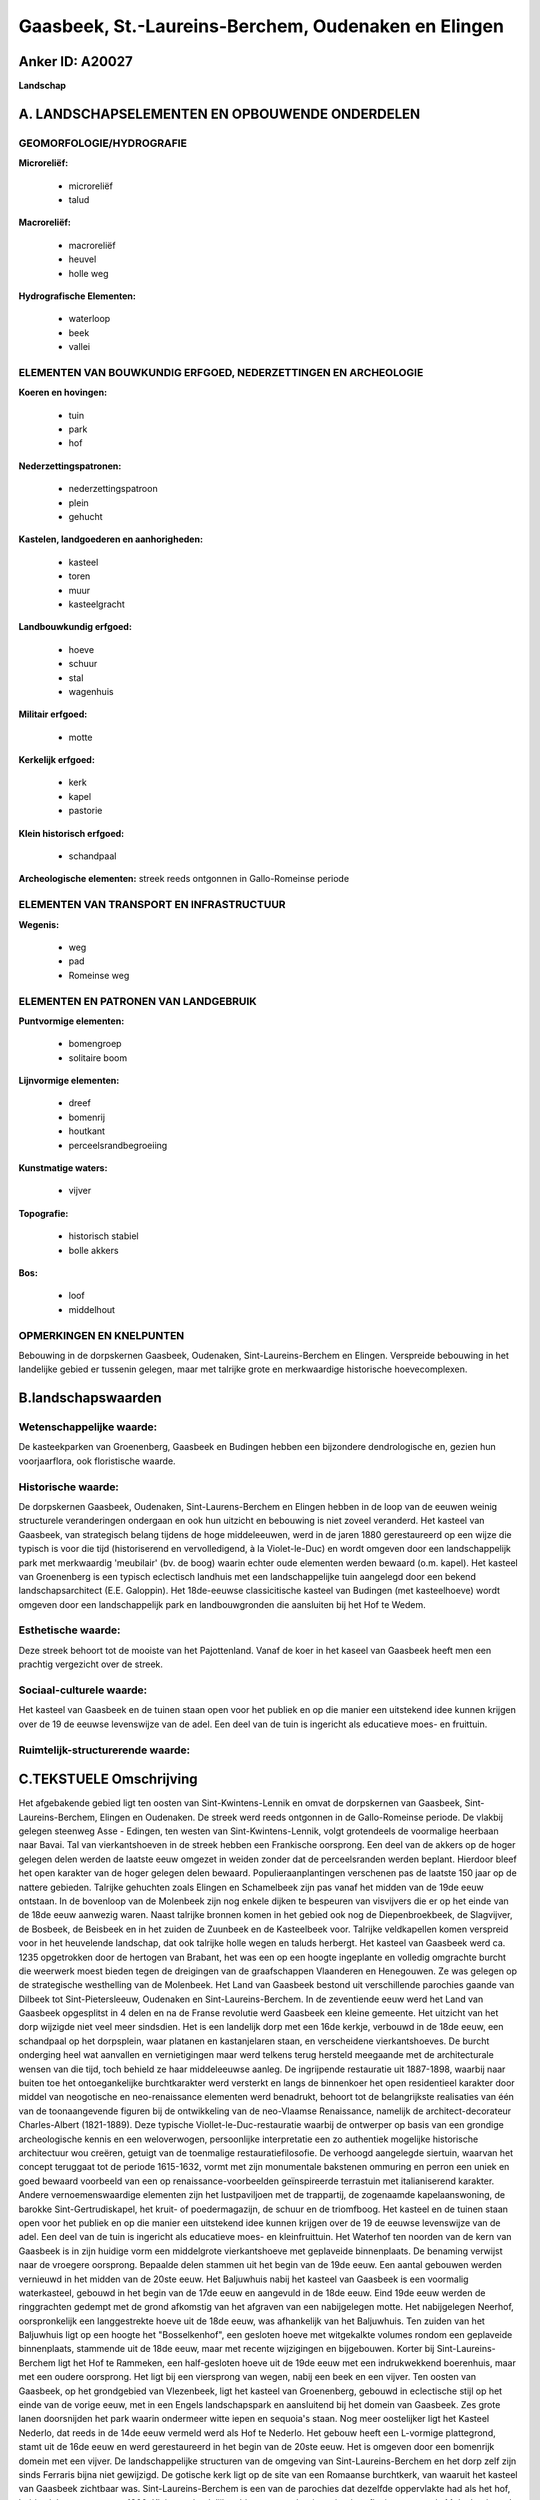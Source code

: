 Gaasbeek, St.-Laureins-Berchem, Oudenaken en Elingen
====================================================

Anker ID: A20027
----------------

**Landschap**



A. LANDSCHAPSELEMENTEN EN OPBOUWENDE ONDERDELEN
-----------------------------------------------



GEOMORFOLOGIE/HYDROGRAFIE
~~~~~~~~~~~~~~~~~~~~~~~~~

**Microreliëf:**

 * microreliëf
 * talud


**Macroreliëf:**

 * macroreliëf
 * heuvel
 * holle weg

**Hydrografische Elementen:**

 * waterloop
 * beek
 * vallei



ELEMENTEN VAN BOUWKUNDIG ERFGOED, NEDERZETTINGEN EN ARCHEOLOGIE
~~~~~~~~~~~~~~~~~~~~~~~~~~~~~~~~~~~~~~~~~~~~~~~~~~~~~~~~~~~~~~~

**Koeren en hovingen:**

 * tuin
 * park
 * hof


**Nederzettingspatronen:**

 * nederzettingspatroon
 * plein
 * gehucht

**Kastelen, landgoederen en aanhorigheden:**

 * kasteel
 * toren
 * muur
 * kasteelgracht


**Landbouwkundig erfgoed:**

 * hoeve
 * schuur
 * stal
 * wagenhuis


**Militair erfgoed:**

 * motte


**Kerkelijk erfgoed:**

 * kerk
 * kapel
 * pastorie


**Klein historisch erfgoed:**

 * schandpaal


**Archeologische elementen:**
streek reeds ontgonnen in Gallo-Romeinse periode

ELEMENTEN VAN TRANSPORT EN INFRASTRUCTUUR
~~~~~~~~~~~~~~~~~~~~~~~~~~~~~~~~~~~~~~~~~

**Wegenis:**

 * weg
 * pad
 * Romeinse weg



ELEMENTEN EN PATRONEN VAN LANDGEBRUIK
~~~~~~~~~~~~~~~~~~~~~~~~~~~~~~~~~~~~~

**Puntvormige elementen:**

 * bomengroep
 * solitaire boom


**Lijnvormige elementen:**

 * dreef
 * bomenrij
 * houtkant
 * perceelsrandbegroeiing

**Kunstmatige waters:**

 * vijver


**Topografie:**

 * historisch stabiel
 * bolle akkers


**Bos:**

 * loof
 * middelhout



OPMERKINGEN EN KNELPUNTEN
~~~~~~~~~~~~~~~~~~~~~~~~~

Bebouwing in de dorpskernen Gaasbeek, Oudenaken, Sint-Laureins-Berchem
en Elingen. Verspreide bebouwing in het landelijke gebied er tussenin
gelegen, maar met talrijke grote en merkwaardige historische
hoevecomplexen.



B.landschapswaarden
-------------------


Wetenschappelijke waarde:
~~~~~~~~~~~~~~~~~~~~~~~~~

De kasteekparken van Groenenberg, Gaasbeek en Budingen hebben een
bijzondere dendrologische en, gezien hun voorjaarflora, ook floristische
waarde.

Historische waarde:
~~~~~~~~~~~~~~~~~~~


De dorpskernen Gaasbeek, Oudenaken, Sint-Laurens-Berchem en Elingen
hebben in de loop van de eeuwen weinig structurele veranderingen
ondergaan en ook hun uitzicht en bebouwing is niet zoveel veranderd. Het
kasteel van Gaasbeek, van strategisch belang tijdens de hoge
middeleeuwen, werd in de jaren 1880 gerestaureerd op een wijze die
typisch is voor die tijd (historiserend en vervolledigend, à la
Violet-le-Duc) en wordt omgeven door een landschappelijk park met
merkwaardig 'meubilair' (bv. de boog) waarin echter oude elementen
werden bewaard (o.m. kapel). Het kasteel van Groenenberg is een typisch
eclectisch landhuis met een landschappelijke tuin aangelegd door een
bekend landschapsarchitect (E.E. Galoppin). Het 18de-eeuwse
classicitische kasteel van Budingen (met kasteelhoeve) wordt omgeven
door een landschappelijk park en landbouwgronden die aansluiten bij het
Hof te Wedem.

Esthetische waarde:
~~~~~~~~~~~~~~~~~~~

Deze streek behoort tot de mooiste van het
Pajottenland. Vanaf de koer in het kaseel van Gaasbeek heeft men een
prachtig vergezicht over de streek.


Sociaal-culturele waarde:
~~~~~~~~~~~~~~~~~~~~~~~~~


Het kasteel van Gaasbeek en de tuinen
staan open voor het publiek en op die manier een uitstekend idee kunnen
krijgen over de 19 de eeuwse levenswijze van de adel. Een deel van de
tuin is ingericht als educatieve moes- en fruittuin.

Ruimtelijk-structurerende waarde:
~~~~~~~~~~~~~~~~~~~~~~~~~~~~~~~~~





C.TEKSTUELE Omschrijving
------------------------

Het afgebakende gebied ligt ten oosten van Sint-Kwintens-Lennik en
omvat de dorpskernen van Gaasbeek, Sint-Laureins-Berchem, Elingen en
Oudenaken. De streek werd reeds ontgonnen in de Gallo-Romeinse periode.
De vlakbij gelegen steenweg Asse - Edingen, ten westen van
Sint-Kwintens-Lennik, volgt grotendeels de voormalige heerbaan naar
Bavai. Tal van vierkantshoeven in de streek hebben een Frankische
oorsprong. Een deel van de akkers op de hoger gelegen delen werden de
laatste eeuw omgezet in weiden zonder dat de perceelsranden werden
beplant. Hierdoor bleef het open karakter van de hoger gelegen delen
bewaard. Populieraanplantingen verschenen pas de laatste 150 jaar op de
nattere gebieden. Talrijke gehuchten zoals Elingen en Schamelbeek zijn
pas vanaf het midden van de 19de eeuw ontstaan. In de bovenloop van de
Molenbeek zijn nog enkele dijken te bespeuren van visvijvers die er op
het einde van de 18de eeuw aanwezig waren. Naast talrijke bronnen komen
in het gebied ook nog de Diepenbroekbeek, de Slagvijver, de Bosbeek, de
Beisbeek en in het zuiden de Zuunbeek en de Kasteelbeek voor. Talrijke
veldkapellen komen verspreid voor in het heuvelende landschap, dat ook
talrijke holle wegen en taluds herbergt. Het kasteel van Gaasbeek werd
ca. 1235 opgetrokken door de hertogen van Brabant, het was een op een
hoogte ingeplante en volledig omgrachte burcht die weerwerk moest bieden
tegen de dreigingen van de graafschappen Vlaanderen en Henegouwen. Ze
was gelegen op de strategische westhelling van de Molenbeek. Het Land
van Gaasbeek bestond uit verschillende parochies gaande van Dilbeek tot
Sint-Pietersleeuw, Oudenaken en Sint-Laureins-Berchem. In de zeventiende
eeuw werd het Land van Gaasbeek opgesplitst in 4 delen en na de Franse
revolutie werd Gaasbeek een kleine gemeente. Het uitzicht van het dorp
wijzigde niet veel meer sindsdien. Het is een landelijk dorp met een
16de kerkje, verbouwd in de 18de eeuw, een schandpaal op het dorpsplein,
waar platanen en kastanjelaren staan, en verscheidene vierkantshoeves.
De burcht onderging heel wat aanvallen en vernietigingen maar werd
telkens terug hersteld meegaande met de architecturale wensen van die
tijd, toch behield ze haar middeleeuwse aanleg. De ingrijpende
restauratie uit 1887-1898, waarbij naar buiten toe het ontoegankelijke
burchtkarakter werd versterkt en langs de binnenkoer het open
residentieel karakter door middel van neogotische en neo-renaissance
elementen werd benadrukt, behoort tot de belangrijkste realisaties van
één van de toonaangevende figuren bij de ontwikkeling van de neo-Vlaamse
Renaissance, namelijk de architect-decorateur Charles-Albert
(1821-1889). Deze typische Viollet-le-Duc-restauratie waarbij de
ontwerper op basis van een grondige archeologische kennis en een
weloverwogen, persoonlijke interpretatie een zo authentiek mogelijke
historische architectuur wou creëren, getuigt van de toenmalige
restauratiefilosofie. De verhoogd aangelegde siertuin, waarvan het
concept teruggaat tot de periode 1615-1632, vormt met zijn monumentale
bakstenen ommuring en perron een uniek en goed bewaard voorbeeld van een
op renaissance-voorbeelden geïnspireerde terrastuin met italianiserend
karakter. Andere vernoemenswaardige elementen zijn het lustpaviljoen met
de trappartij, de zogenaamde kapelaanswoning, de barokke
Sint-Gertrudiskapel, het kruit- of poedermagazijn, de schuur en de
triomfboog. Het kasteel en de tuinen staan open voor het publiek en op
die manier een uitstekend idee kunnen krijgen over de 19 de eeuwse
levenswijze van de adel. Een deel van de tuin is ingericht als
educatieve moes- en kleinfruittuin. Het Waterhof ten noorden van de kern
van Gaasbeek is in zijn huidige vorm een middelgrote vierkantshoeve met
geplaveide binnenplaats. De benaming verwijst naar de vroegere
oorsprong. Bepaalde delen stammen uit het begin van de 19de eeuw. Een
aantal gebouwen werden vernieuwd in het midden van de 20ste eeuw. Het
Baljuwhuis nabij het kasteel van Gaasbeek is een voormalig waterkasteel,
gebouwd in het begin van de 17de eeuw en aangevuld in de 18de eeuw. Eind
19de eeuw werden de ringgrachten gedempt met de grond afkomstig van het
afgraven van een nabijgelegen motte. Het nabijgelegen Neerhof,
oorspronkelijk een langgestrekte hoeve uit de 18de eeuw, was afhankelijk
van het Baljuwhuis. Ten zuiden van het Baljuwhuis ligt op een hoogte het
"Bosselkenhof", een gesloten hoeve met witgekalkte volumes rondom een
geplaveide binnenplaats, stammende uit de 18de eeuw, maar met recente
wijzigingen en bijgebouwen. Korter bij Sint-Laureins-Berchem ligt het
Hof te Rammeken, een half-gesloten hoeve uit de 19de eeuw met een
indrukwekkend boerenhuis, maar met een oudere oorsprong. Het ligt bij
een viersprong van wegen, nabij een beek en een vijver. Ten oosten van
Gaasbeek, op het grondgebied van Vlezenbeek, ligt het kasteel van
Groenenberg, gebouwd in eclectische stijl op het einde van de vorige
eeuw, met in een Engels landschapspark en aansluitend bij het domein van
Gaasbeek. Zes grote lanen doorsnijden het park waarin ondermeer witte
iepen en sequoia's staan. Nog meer oostelijker ligt het Kasteel Nederlo,
dat reeds in de 14de eeuw vermeld werd als Hof te Nederlo. Het gebouw
heeft een L-vormige plattegrond, stamt uit de 16de eeuw en werd
gerestaureerd in het begin van de 20ste eeuw. Het is omgeven door een
bomenrijk domein met een vijver. De landschappelijke structuren van de
omgeving van Sint-Laureins-Berchem en het dorp zelf zijn sinds Ferraris
bijna niet gewijzigd. De gotische kerk ligt op de site van een Romaanse
burchtkerk, van waaruit het kasteel van Gaasbeek zichtbaar was.
Sint-Laureins-Berchem is een van de parochies dat dezelfde oppervlakte
had als het hof, beide vielen samen tot na 1300. Klein nog landelijk
gebleven straatdorpje op het interfluvium tussen de Molenbeek en de
Beisbeek. Rustiek landelijk dorpje. Elingen is een typisch Pajottenlands
dorpje dat deel uitmaakte van het Land van Gaasbeek. De meeste gebouwen
werden in de 19de eeuw opgetrokken en herbouwd zonder dat de
dorpsstructuur wijzigde.Elingen is een van de parochies die dezelfde
oppervlakte had als het hof, beide vielen samen tot na 1300. Enkele
vierkantshoeves zijn sfeerbepalend voor het landelijk uitzicht van de
dorpskom. Tussen Elingen en Sint-Laureins-Berchem ligt een gesloten
hoeve, genaamd de "Zwarte Molen", gebouwd op het einde van de 18de eeuw.
Stallingen en langsschuur werden in de 20ste eeuw vervangen tijdens het
interbellum. De Zwarte Molen zelf is een bakstenen windmolen, gebouwd op
het einde van de 18de eeuw. Enkel de zwarte, afgeknotte molenromp bleef
behouden. Ten oosten van Sint-Laureins-Berchem ligt Oudenaken, een
landelijk dorp met een kleine cincentratie rondom de vrij ruime
dorpskerk, hetgeen aan het dorpssilhouet een eigen karakter verleent.Ten
zuiden van Oudenaken stroomt de Zuunbeek, in de nabijheid ligt de
Beisberg en de Herberg De Blauw. Ten westen van Elingen, tussen
Sint-Kwintens-Lennik en Leerbeek, ligt het Hof te Bree-eik, genoemd naar
het gelijknamige Pajottelandse geslacht. De hoeve wordt reeds vermeld
vanaf 1406, heden is het een enorme gesloten hoeve met witgekalkte
gebouwen van baksteen uit de 18de en 19de eeuw, gelegen temidden van
uitgestrekte akkers. De gebouwen zijn gegroepeerd rondom twee geplaveide
binnenplaatsen. Noordelijk hiervan ligt het Hof te Ielingen, eveneens
een omvangrijke gesloten hoeve, waarvan de oudste kern teruggaat tot in
de 18de eeuw. Tussen Gaasbeek en Sint-Kwintens-Lennik ligt Vijversele
met een aantal grote hoeven. De grootste is een half-gesloten complex
met gebouwen uit de 18de en 19de eeuw, gegroepeerd rond een smalle
langwerpige binnenplaats. Het classicistische kasteel van Budingen,
gelegen ten zuiden van Oudenaken, werd gebouwd in 1743 en werd in
neoclassicistische stijl aangepast in 1896, kort nadat de baan
Halle-Edingen werd aangelegd, zodat de vroegere verbindingsdreef met de
aloude Brabantsebaan (Halle-Gaasbeek) buiten gebruik geraakte. Ten
noorden sluit hierbij de kasteelhoeve aan, gebouwd in de 19de eeuw. Het
kasteel wordt omgeven door een landschappelijk park en landbouwgronden
die aansluiten bij het Hof te Wedem. In de omgeving stromen de
Kasteelbeek en de Wedembosbeek. Deze laatste stroomt door het park, waar
door opstuwing enkele vijvers ontstaan zijn.
